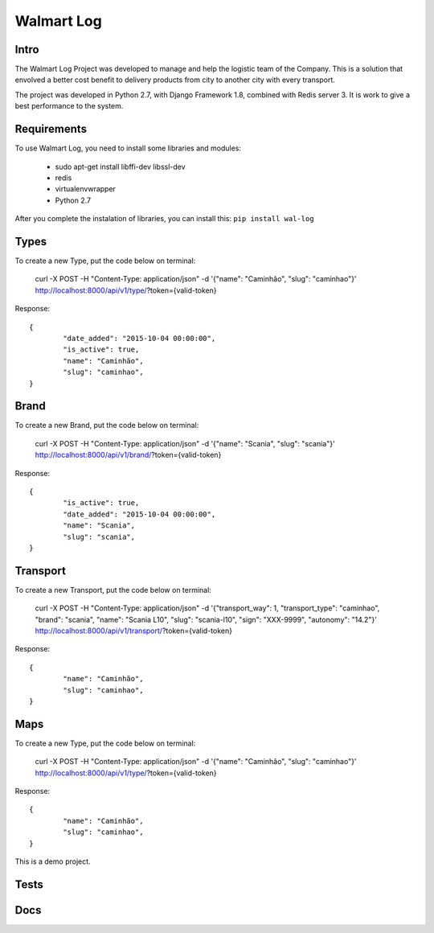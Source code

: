 Walmart Log
================

Intro
----------------
The Walmart Log Project was developed to manage and help the logistic team of the Company.
This is a solution that envolved a better cost benefit to delivery products from city to another city with every transport.

The project was developed in Python 2.7, with Django Framework 1.8, combined with Redis server 3. It is work to give a best performance to the system.


Requirements
----------------
To use Walmart Log, you need to install some libraries and modules:

	* sudo apt-get install libffi-dev libssl-dev
	* redis
	* virtualenvwrapper
	* Python 2.7
::

After you complete the instalation of libraries, you can install this:
``pip install wal-log``

Types
----------------
To create a new Type, put the code below on terminal:

	curl -X POST -H "Content-Type: application/json" -d '{"name": "Caminhão", "slug": "caminhao"}' http://localhost:8000/api/v1/type/?token={valid-token}
::

Response:
::
	{
		"date_added": "2015-10-04 00:00:00",
		"is_active": true,
		"name": "Caminhão",
		"slug": "caminhao",
	}

Brand
----------------
To create a new Brand, put the code below on terminal:

	curl -X POST -H "Content-Type: application/json" -d '{"name": "Scania", "slug": "scania"}' http://localhost:8000/api/v1/brand/?token={valid-token}
::

Response:
::
	{
		"is_active": true,
		"date_added": "2015-10-04 00:00:00",
		"name": "Scania",
		"slug": "scania",
	}

Transport
----------------
To create a new Transport, put the code below on terminal:

	curl -X POST -H "Content-Type: application/json" -d '{"transport_way": 1, "transport_type": "caminhao", "brand": "scania", "name": "Scania L10", "slug": "scania-l10", "sign": "XXX-9999", "autonomy": "14.2"}' http://localhost:8000/api/v1/transport/?token={valid-token}
::

Response:
::

	{
		"name": "Caminhão",
		"slug": "caminhao",
	}

Maps
----------------
To create a new Type, put the code below on terminal:

	curl -X POST -H "Content-Type: application/json" -d '{"name": "Caminhão", "slug": "caminhao"}' http://localhost:8000/api/v1/type/?token={valid-token}
::

Response:
::
	{
		"name": "Caminhão",
		"slug": "caminhao",
	}

This is a demo project.

Tests
----------------

Docs
----------------